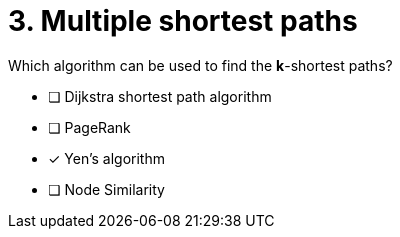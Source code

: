 [.question]
= 3. Multiple shortest paths

Which algorithm can be used to find the *k*-shortest paths?

* [ ] Dijkstra shortest path algorithm
* [ ] PageRank
* [x] Yen's algorithm
* [ ] Node Similarity
